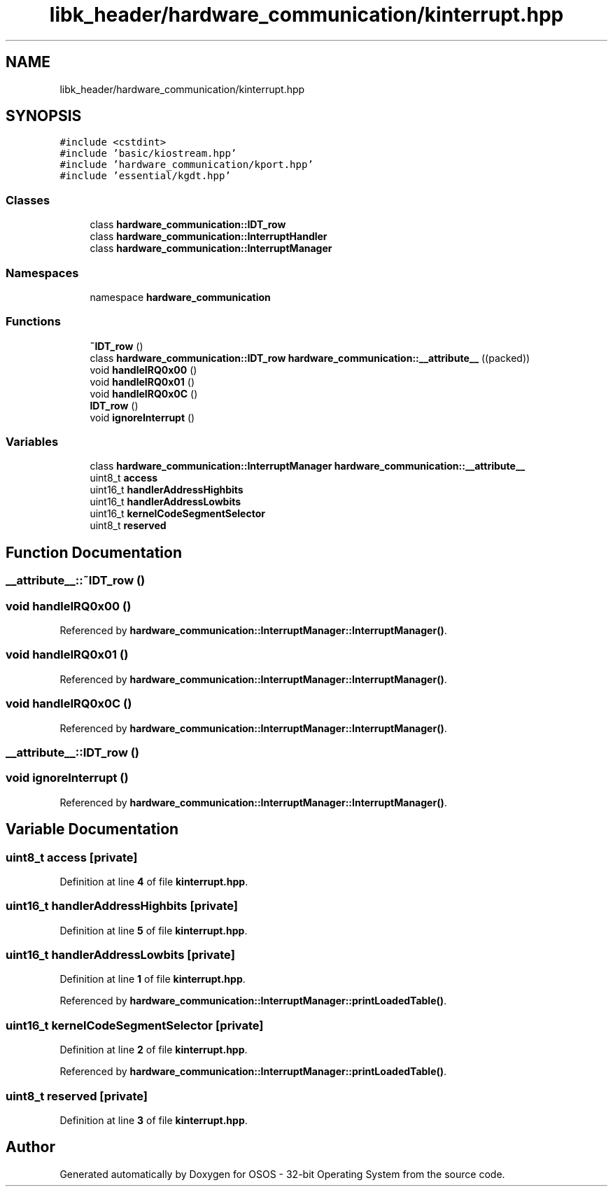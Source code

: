 .TH "libk_header/hardware_communication/kinterrupt.hpp" 3 "Fri Oct 24 2025 00:08:28" "OSOS - 32-bit Operating System" \" -*- nroff -*-
.ad l
.nh
.SH NAME
libk_header/hardware_communication/kinterrupt.hpp
.SH SYNOPSIS
.br
.PP
\fC#include <cstdint>\fP
.br
\fC#include 'basic/kiostream\&.hpp'\fP
.br
\fC#include 'hardware_communication/kport\&.hpp'\fP
.br
\fC#include 'essential/kgdt\&.hpp'\fP
.br

.SS "Classes"

.in +1c
.ti -1c
.RI "class \fBhardware_communication::IDT_row\fP"
.br
.ti -1c
.RI "class \fBhardware_communication::InterruptHandler\fP"
.br
.ti -1c
.RI "class \fBhardware_communication::InterruptManager\fP"
.br
.in -1c
.SS "Namespaces"

.in +1c
.ti -1c
.RI "namespace \fBhardware_communication\fP"
.br
.in -1c
.SS "Functions"

.in +1c
.ti -1c
.RI "\fB~IDT_row\fP ()"
.br
.ti -1c
.RI "class \fBhardware_communication::IDT_row\fP \fBhardware_communication::__attribute__\fP ((packed))"
.br
.ti -1c
.RI "void \fBhandleIRQ0x00\fP ()"
.br
.ti -1c
.RI "void \fBhandleIRQ0x01\fP ()"
.br
.ti -1c
.RI "void \fBhandleIRQ0x0C\fP ()"
.br
.ti -1c
.RI "\fBIDT_row\fP ()"
.br
.ti -1c
.RI "void \fBignoreInterrupt\fP ()"
.br
.in -1c
.SS "Variables"

.in +1c
.ti -1c
.RI "class \fBhardware_communication::InterruptManager\fP \fBhardware_communication::__attribute__\fP"
.br
.ti -1c
.RI "uint8_t \fBaccess\fP"
.br
.ti -1c
.RI "uint16_t \fBhandlerAddressHighbits\fP"
.br
.ti -1c
.RI "uint16_t \fBhandlerAddressLowbits\fP"
.br
.ti -1c
.RI "uint16_t \fBkernelCodeSegmentSelector\fP"
.br
.ti -1c
.RI "uint8_t \fBreserved\fP"
.br
.in -1c
.SH "Function Documentation"
.PP 
.SS "__attribute__::~IDT_row ()"

.SS "void handleIRQ0x00 ()"

.PP
Referenced by \fBhardware_communication::InterruptManager::InterruptManager()\fP\&.
.SS "void handleIRQ0x01 ()"

.PP
Referenced by \fBhardware_communication::InterruptManager::InterruptManager()\fP\&.
.SS "void handleIRQ0x0C ()"

.PP
Referenced by \fBhardware_communication::InterruptManager::InterruptManager()\fP\&.
.SS "__attribute__::IDT_row ()"

.SS "void ignoreInterrupt ()"

.PP
Referenced by \fBhardware_communication::InterruptManager::InterruptManager()\fP\&.
.SH "Variable Documentation"
.PP 
.SS "uint8_t access\fC [private]\fP"

.PP
Definition at line \fB4\fP of file \fBkinterrupt\&.hpp\fP\&.
.SS "uint16_t handlerAddressHighbits\fC [private]\fP"

.PP
Definition at line \fB5\fP of file \fBkinterrupt\&.hpp\fP\&.
.SS "uint16_t handlerAddressLowbits\fC [private]\fP"

.PP
Definition at line \fB1\fP of file \fBkinterrupt\&.hpp\fP\&.
.PP
Referenced by \fBhardware_communication::InterruptManager::printLoadedTable()\fP\&.
.SS "uint16_t kernelCodeSegmentSelector\fC [private]\fP"

.PP
Definition at line \fB2\fP of file \fBkinterrupt\&.hpp\fP\&.
.PP
Referenced by \fBhardware_communication::InterruptManager::printLoadedTable()\fP\&.
.SS "uint8_t reserved\fC [private]\fP"

.PP
Definition at line \fB3\fP of file \fBkinterrupt\&.hpp\fP\&.
.SH "Author"
.PP 
Generated automatically by Doxygen for OSOS - 32-bit Operating System from the source code\&.
